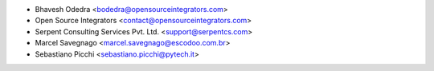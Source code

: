 * Bhavesh Odedra <bodedra@opensourceintegrators.com>
* Open Source Integrators <contact@opensourceintegrators.com>
* Serpent Consulting Services Pvt. Ltd. <support@serpentcs.com>
* Marcel Savegnago <marcel.savegnago@escodoo.com.br>
* Sebastiano Picchi <sebastiano.picchi@pytech.it>
